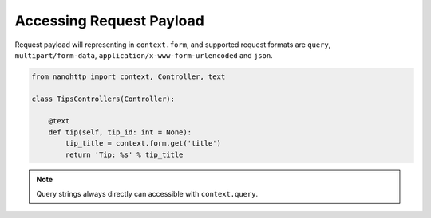 
Accessing Request Payload
=========================

Request payload will representing in ``context.form``, and supported request 
formats are ``query``, ``multipart/form-data``, 
``application/x-www-form-urlencoded`` and ``json``.


.. code-block:: python

   from nanohttp import context, Controller, text

   class TipsControllers(Controller):

       @text
       def tip(self, tip_id: int = None):
           tip_title = context.form.get('title')
           return 'Tip: %s' % tip_title


.. note:: Query strings always directly can accessible with ``context.query``.

